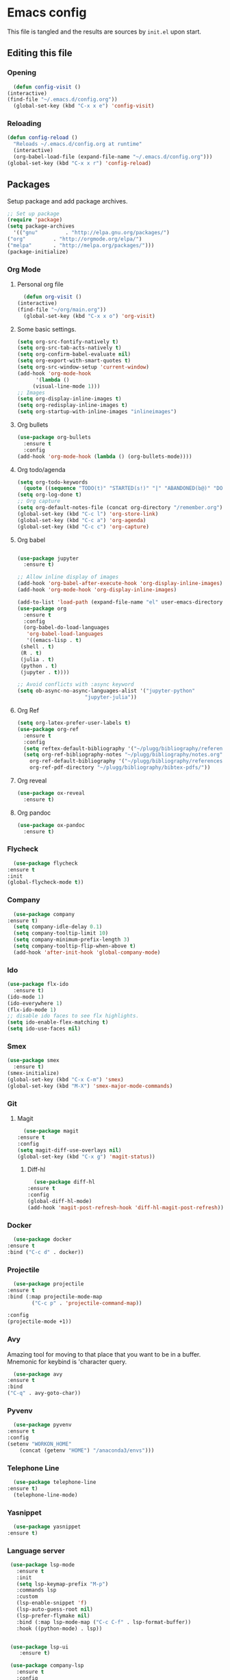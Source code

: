 * Emacs config
  This file is tangled and the results are sources by =init.el= upon start. 

** Editing this file
*** Opening
    #+BEGIN_SRC emacs-lisp :tangle yes
      (defun config-visit ()
	(interactive)
	(find-file "~/.emacs.d/config.org"))
      (global-set-key (kbd "C-x x e") 'config-visit)
    #+END_SRC

*** Reloading
  #+BEGIN_SRC emacs-lisp :tangle yes
    (defun config-reload ()
      "Reloads ~/.emacs.d/config.org at runtime"
      (interactive)
      (org-babel-load-file (expand-file-name "~/.emacs.d/config.org")))
    (global-set-key (kbd "C-x x r") 'config-reload)
  #+END_SRC

** Packages
   Setup package and add package archives.
  #+BEGIN_SRC emacs-lisp :tangle yes
    ;; Set up package 
    (require 'package)
    (setq package-archives
      '(("gnu"         . "http://elpa.gnu.org/packages/")
	("org"         . "http://orgmode.org/elpa/")
	("melpa"       . "http://melpa.org/packages/")))
    (package-initialize)
  #+END_SRC

*** Org Mode
**** Personal org file
     #+BEGIN_SRC emacs-lisp :tangle yes
       (defun org-visit ()
	 (interactive)
	 (find-file "~/org/main.org"))
       (global-set-key (kbd "C-x x o") 'org-visit)
     #+END_SRC
**** Some basic settings.
  #+BEGIN_SRC emacs-lisp :tangle yes
    (setq org-src-fontify-natively t)
    (setq org-src-tab-acts-natively t)
    (setq org-confirm-babel-evaluate nil)
    (setq org-export-with-smart-quotes t)
    (setq org-src-window-setup 'current-window)
    (add-hook 'org-mode-hook
	      '(lambda ()
		 (visual-line-mode 1)))
    ;; Images
    (setq org-display-inline-images t) 
    (setq org-redisplay-inline-images t) 
    (setq org-startup-with-inline-images "inlineimages")

  #+END_SRC
**** Org bullets
  #+BEGIN_SRC emacs-lisp :tangle yes  
    (use-package org-bullets
      :ensure t
      :config
	(add-hook 'org-mode-hook (lambda () (org-bullets-mode))))
  #+END_SRC

**** Org todo/agenda
  #+BEGIN_SRC emacs-lisp :tangle yes
    (setq org-todo-keywords
	  (quote ((sequence "TODO(t)" "STARTED(s!)" "|" "ABANDONED(b@)" "DONE(d!)"))))
    (setq org-log-done t)
    ;; Org capture
    (setq org-default-notes-file (concat org-directory "/remember.org"))
    (global-set-key (kbd "C-c l") 'org-store-link)
    (global-set-key (kbd "C-c a") 'org-agenda)
    (global-set-key (kbd "C-c c") 'org-capture)
  #+END_SRC

**** Org babel
  #+BEGIN_SRC emacs-lisp :tangle yes

    (use-package jupyter
      :ensure t)

    ;; Allow inline display of images
    (add-hook 'org-babel-after-execute-hook 'org-display-inline-images)   
    (add-hook 'org-mode-hook 'org-display-inline-images)

    (add-to-list 'load-path (expand-file-name "el" user-emacs-directory))
    (use-package org
      :ensure t
      :config
      (org-babel-do-load-languages
       'org-babel-load-languages
       '((emacs-lisp . t)
	 (shell . t)
	 (R . t)
	 (julia . t)
	 (python . t)
	 (jupyter . t))))

    ;; Avoid conflicts with :async keyword
    (setq ob-async-no-async-languages-alist '("jupyter-python" 
					      "jupyter-julia"))

 #+END_SRC

**** Org Ref
 #+BEGIN_SRC emacs-lisp :tangle  yes
   (setq org-latex-prefer-user-labels t)
   (use-package org-ref
     :ensure t
     :config
     (setq reftex-default-bibliography '("~/plugg/bibliography/references.bib"))
     (setq org-ref-bibliography-notes "~/plugg/bibliography/notes.org"
	   org-ref-default-bibliography '("~/plugg/bibliography/references.bib")
	   org-ref-pdf-directory "~/plugg/bibliography/bibtex-pdfs/"))
 #+END_SRC

**** Org reveal
      #+BEGIN_SRC emacs-lisp :tangle yes
	(use-package ox-reveal
	  :ensure t)
      #+END_SRC

**** Org pandoc
      #+BEGIN_SRC emacs-lisp :tangle yes
	(use-package ox-pandoc
	  :ensure t)
      #+END_SRC

*** Flycheck
    #+BEGIN_SRC emacs-lisp :tangle yes
      (use-package flycheck
	:ensure t
	:init
	(global-flycheck-mode t))
    #+END_SRC

*** Company 
     #+BEGIN_SRC emacs-lisp :tangle yes
       (use-package company
	 :ensure t)
       (setq company-idle-delay 0.1)
       (setq company-tooltip-limit 10)
       (setq company-minimum-prefix-length 3)
       (setq company-tooltip-flip-when-above t)
       (add-hook 'after-init-hook 'global-company-mode)
     #+END_SRC
 
*** Ido
 #+BEGIN_SRC emacs-lisp :tangle yes
   (use-package flx-ido
     :ensure t)
   (ido-mode 1)
   (ido-everywhere 1)
   (flx-ido-mode 1)
   ;; disable ido faces to see flx highlights.
   (setq ido-enable-flex-matching t)
   (setq ido-use-faces nil)
 #+END_SRC

*** Smex
 #+BEGIN_SRC emacs-lisp :tangle yes
   (use-package smex
     :ensure t)
   (smex-initialize)
   (global-set-key (kbd "C-x C-m") 'smex)
   (global-set-key (kbd "M-X") 'smex-major-mode-commands)
 #+END_SRC

*** Git
**** Magit
    #+BEGIN_SRC emacs-lisp :tangle yes
      (use-package magit
	:ensure t
	:config
	(setq magit-diff-use-overlays nil)
	(global-set-key (kbd "C-x g") 'magit-status))
    #+END_SRC
***** Diff-hl
    #+BEGIN_SRC emacs-lisp :tangle yes
      (use-package diff-hl
	:ensure t
	:config
	(global-diff-hl-mode)
	(add-hook 'magit-post-refresh-hook 'diff-hl-magit-post-refresh))
    #+END_SRC

*** Docker
    #+BEGIN_SRC emacs-lisp :tangle no
      (use-package docker
	:ensure t
	:bind ("C-c d" . docker))
    #+END_SRC

*** Projectile
    #+BEGIN_SRC emacs-lisp :tangle yes
      (use-package projectile
	:ensure t
	:bind (:map projectile-mode-map
		    ("C-c p" . 'projectile-command-map))

	:config
	(projectile-mode +1))
    #+END_SRC

*** Avy
    Amazing tool for moving to that place that you want to be in a buffer. 
    Mnemonic for keybind is 'character query.
    #+BEGIN_SRC emacs-lisp :tangle yes
      (use-package avy
	:ensure t
	:bind
	("C-q" . avy-goto-char))
    #+END_SRC  

*** Pyvenv
    #+BEGIN_SRC emacs-lisp :tangle yes
      (use-package pyvenv
	:ensure t
	:config
	(setenv "WORKON_HOME" 
		(concat (getenv "HOME") "/anaconda3/envs")))
    #+END_SRC

*** Telephone Line
    #+BEGIN_SRC emacs-lisp :tangle yes
      (use-package telephone-line
	:ensure t)
      (telephone-line-mode)
    #+END_SRC

*** Yasnippet
    #+BEGIN_SRC emacs-lisp :tangle yes
      (use-package yasnippet
	:ensure t)
    #+END_SRC
    
*** Language server
      #+BEGIN_SRC emacs-lisp :tangle yes
	 (use-package lsp-mode
	   :ensure t
	   :init
	   (setq lsp-keymap-prefix "M-p")
	   :commands lsp
	   :custom
	   (lsp-enable-snippet 'f)
	   (lsp-auto-guess-root nil)
	   (lsp-prefer-flymake nil)
	   :bind (:map lsp-mode-map ("C-c C-f" . lsp-format-buffer))
	   :hook ((python-mode) . lsp))


	 (use-package lsp-ui
	    :ensure t)

	 (use-package company-lsp
	   :ensure t
	   :config
	   (setq compnay-lsp-enable-snippet t)
	   (push 'company-lsp company-backends))

	(lsp-register-client
	 (make-lsp-client :new-connection (lsp-tramp-connection "~/anaconda3/bin/pyls")
			  :major-modes '(python-mode)
			  :remote? t
			  :server-id 'pyls-remote))

      #+END_SRC

**** Hungry delete
     Avoids cleaning up white space.                   
      #+BEGIN_SRC emacs-lisp :tangle yes
	(use-package hungry-delete
	  :ensure t
	  :config
	  (global-hungry-delete-mode))
      #+END_SRC
*** Dashboard
    Remove the standard dashboard and add a new cool one.
    #+BEGIN_SRC emacs-lisp :tangle yes
      (use-package dashboard
	:ensure t
	:config
	(setq inhibit-startup-screen t)
	(dashboard-setup-startup-hook)
	(setq initial-buffer-choice (lambda () (get-buffer "*dashboard*")))
	(setq dashboard-banner-logo-title "O hai")
	(setq dashboard-startup-banner nil) ;;"~/.emacs.d/images/lambda.png")
	(add-to-list 'dashboard-items '(agenda) t)
	(setq show-week-agenda-p t)
	(setq dashboard-items '((recents  . 5)
				(bookmarks . 5)
				(agenda . 5)
				(projects . 5))))
    #+END_SRC
*** Expand Region
    #+BEGIN_SRC emacs-lisp :tangle yes
      (use-package expand-region
	:ensure t
	:bind 
	("C-0" . 'er/expand-region))
    #+end_src
<<<<<<< HEAD
*** Pdf-tools
    #+BEGIN_SRC emacs-lisp :tangle yes
      (use-package pdf-tools
	:ensure t)
    #+END_SRC
*** Beacon
    #+BEGIN_SRC emacs-lisp :tangle yes 
      (use-package beacon
	:ensure t
	:config
	(beacon-mode 1))
    #+END_SRC

*** ESS
    #+BEGIN_SRC emacs-lisp :tangle yes 
      (use-package ess
	:ensure t)
    #+END_SRC
*** ZMQ
    #+BEGIN_SRC emacs-lisp :tangle yes
      (use-package zmq
	:ensure t)
    #+END_SRC

*** Emacs-Jupyter
    #+BEGIN_SRC emacs-lisp :tangle yes
      (use-package jupyter
	:ensure t)
    #+END_SRC

*** YAML mode
    #+BEGIN_SRC emacs-lisp :tangle yes
      (use-package yaml-mode
	:ensure t)
    #+END_SRC
*** Shell-here
    #+BEGIN_SRC emacs-lisp :tangle yes
      (use-package shell-here
	:ensure t
	:config
	(global-set-key (kbd "C-c s") 'shell-here))
    #+END_SRC

*** Elpy
    Used by EIN
     #+BEGIN_SRC emacs-lisp :tangle yes
       (use-package elpy
	 :ensure t)
     #+END_SRC

*** EIN
    #+BEGIN_SRC emacs-lisp :tangle yes
      (use-package ein
	:ensure t
	:config
	(elpy-enable)
	(setq ein:output-area-inlined-images 1)
	(setq ein:worksheet-enable-undo t))
    #+END_SRC
    
** Tweaks
*** Transparency
    #+BEGIN_SRC emacs-lisp :tangle yes
      ;(set-frame-parameter (selected-frame) 'alpha '(85 . 85))
      ;(add-to-list 'default-frame-alist '(alpha . (85 . 85))) 
    #+END_SRC

*** Font size
    #+BEGIN_SRC emacs-lisp :tangle yes
      (set-default-font "Monospace 14")
    #+END_SRC

*** Terminal
    #+BEGIN_SRC emacs-lisp :tangle yes
      (defvar term-shell "/bin/bash")
    #+END_SRC

*** Utf-8
    #+BEGIN_SRC emacs-lisp :tangle yes
      (setq locale-coding-system 'utf-8)
      (set-terminal-coding-system 'utf-8)
      (set-keyboard-coding-system 'utf-8)
      (set-selection-coding-system 'utf-8)
      (prefer-coding-system 'utf-8)
    #+END_SRC
    
*** Remove clutter
    Emacs truly comes with a lot of unnecessary stuff, and that stuff 
    has to go for more screen real estate.

**** Remove all bars
    #+BEGIN_SRC emacs-lisp :tangle yes
      (menu-bar-no-scroll-bar)
      (tool-bar-mode 0)
      (menu-bar-mode 0)
      (set-face-attribute 'vertical-border nil :foreground "#282828")
    #+END_SRC

*** Stop Emacs backups
    Ok fine. It can make backup files, but at one location.
    #+BEGIN_SRC emacs-lisp :tangle yes
      ;; Do not clutter everything with .file~
      (setq backup-directory-alist `(("." . "~/.emacs.d/backups")))
    #+END_SRC

*** Open links in Firefox
    Instead of default chrome.
    #+BEGIN_SRC emacs-lisp :tangle yes
      (setq browse-url-browser-function 'browse-url-firefox
	    browse-url-new-window-flag  t)
    #+END_SRC

*** Configure cursor
    Make the cursor more minimalistic. Since cursors in inactive buffers 
    don't work with dimmer, they're not shown. 
    #+BEGIN_SRC emacs-lisp :tangle yes
      (setq-default cursor-in-non-selected-windows nil)
      (blink-cursor-mode 0)
      (setq-default cursor-type 'bar)
    #+END_SRC

*** Theme
    Zenburn theme <3
    #+BEGIN_SRC emacs-lisp :tangle yes
      (use-package zenburn-theme
	:ensure t
	:init
	(setq zenburn-use-variable-pitch t)
	(setq zenburn-scale-org-headlines t)
	(setq zenburn-scale-outline-headlines t))
    #+END_SRC

*** Smoother scrolling
    This makes the buffer content "stream" in and out of focus instead of the default janky jumps.
    #+BEGIN_SRC emacs-lisp :tangle yes
       (setq scroll-conservatively 100)
    #+END_SRC

*** Yes-or-no-prompts
    No need to ever be verbose again. Simplify confirmation prompts.
    #+BEGIN_SRC emacs-lisp :tangle yes
      (defalias 'yes-or-no-p 'y-or-n-p)
    #+END_SRC

*** Ignore bell
    Useful on Windows I guess.
    #+BEGIN_SRC emacs-lisp :tangle yes
      (setq ring-bell-function 'ignore)
    #+END_SRC

*** Follow splits
    To avoid unnecessary =C-2 C-o= or =C-3 C-o= everytime I split a window.

    #+BEGIN_SRC emacs-lisp :tangle yes
      (defun split-and-follow-horizontally ()
	(interactive)
	(split-window-below)
	(balance-windows)
	(other-window 1))
      (global-set-key (kbd "C-x 2") 'split-and-follow-horizontally)

      (defun split-and-follow-vertically ()
	(interactive)
	(split-window-right)
	(balance-windows)
	(other-window 1))
      (global-set-key (kbd "C-x 3") 'split-and-follow-vertically)
    #+END_SRC

*** Always kill current buffer 
    To avoid unnecessary confirmation when doing =C-x k= which I have never used to kill 
    a buffer I am not currently in.
    #+BEGIN_SRC emacs-lisp :tangle yes
      (defun kill-current-buffer ()
	"Kills the current buffer."
	(interactive)
	(kill-buffer (current-buffer)))
      (global-set-key (kbd "C-x k") 'kill-current-buffer)
    #+END_SRC

*** Custom keybinds
    #+BEGIN_SRC emacs-lisp :tangle yes
      (global-set-key "\C-w" 'backward-kill-word)
      (global-set-key "\C-x\C-k" 'kill-region)
      (global-set-key "\C-c\C-k" 'kill-region)
    #+END_SRC

*** Show parens
    #+BEGIN_SRC emacs-lisp :tangle yes
      (show-paren-mode 1)
    #+END_SRC

*** Spell checking
    #+BEGIN_SRC emacs-lisp :tangle yes
      (add-hook 'text-mode-hook 'turn-on-auto-fill)
      (add-hook 'text-mode-hook 'flyspell-mode)
      ;(add-hook 'latex-mode-hook 'flyspell-mode)
    #+END_SRC

*** Speedup tramp
    Having this on causes [[https://www.emacswiki.org/emacs/RecentFiles][issues]] with Tramp. Speedups from [[https://www.gnu.org/software/emacs/manual/html_node/tramp/Frequently-Asked-Questions.html][here]] and [[https://www.reddit.com/r/emacs/comments/320cvb/projectile_slows_tramp_mode_to_a_crawl_is_there_a/][here]].
    #+BEGIN_SRC emacs-lisp :tangle yes
      (setq tramp-verbose 1)
      (setq vc-handled-backends '(Git))
      (setq recentf-auto-cleanup 'never)
      (setq tramp-completion-reread-directory-timeout nil)
      (defadvice projectile-project-root (around ignore-remote first activate)
	(unless (file-remote-p default-directory) ad-do-it))
    #+END_SRC
    
